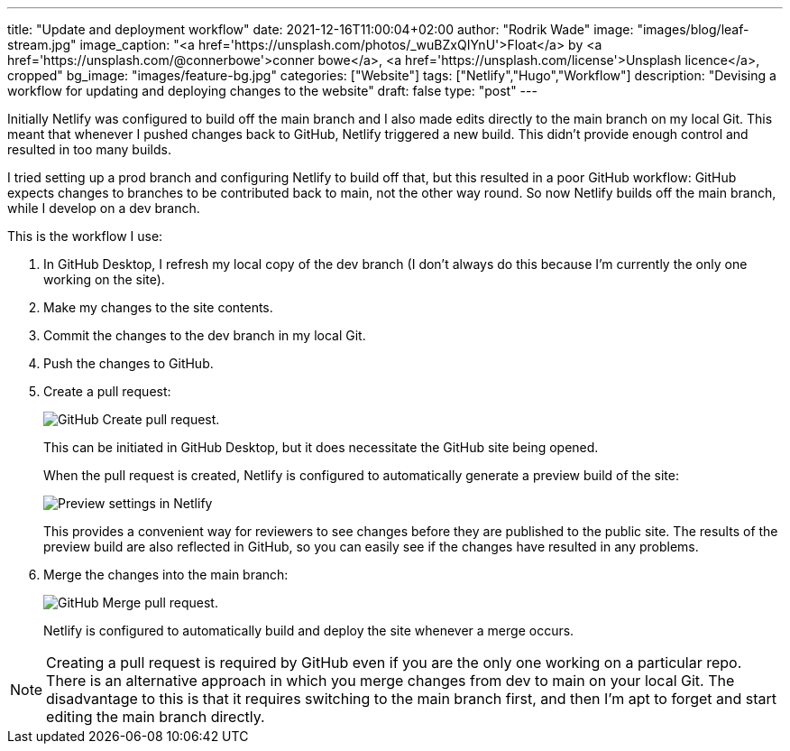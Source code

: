 ---
title: "Update and deployment workflow"
date: 2021-12-16T11:00:04+02:00
author: "Rodrik Wade"
image: "images/blog/leaf-stream.jpg"
image_caption: "<a href='https://unsplash.com/photos/_wuBZxQIYnU'>Float</a> by <a href='https://unsplash.com/@connerbowe'>conner bowe</a>, <a href='https://unsplash.com/license'>Unsplash licence</a>, cropped"
bg_image: "images/feature-bg.jpg"
categories: ["Website"]
tags: ["Netlify","Hugo","Workflow"]
description: "Devising a workflow for updating and deploying changes to the website"
draft: false
type: "post"
---

Initially Netlify was configured to build off the main branch and I also made edits directly to the main branch on my local Git.
This meant that whenever I pushed changes back to GitHub, Netlify triggered a new build.
This didn't provide enough control and resulted in too many builds.

I tried setting up a prod branch and configuring Netlify to build off that, but this resulted in a poor GitHub workflow: GitHub expects changes to branches to be contributed back to main, not the other way round.
So now Netlify builds off the main branch, while I develop on a dev branch.

This is the workflow I use:

. In GitHub Desktop, I refresh my local copy of the dev branch (I don't always do this because I'm currently the only one working on the site).
. Make my changes to the site contents.
. Commit the changes to the dev branch in my local Git.
. Push the changes to GitHub.
. Create a pull request:
+
image::/images/blog/pull-request.png["GitHub Create pull request."]
This can be initiated in GitHub Desktop, but it does necessitate the GitHub site being opened.
+
When the pull request is created, Netlify is configured to automatically generate a preview build of the site:
+
image::/images/blog/netlify-deploy-preview-settings.png["Preview settings in Netlify"]
+
This provides a convenient way for reviewers to see changes before they are published to the public site.
The results of the preview build are also reflected in GitHub, so you can easily see if the changes have resulted in any problems.
. Merge the changes into the main branch:
+
image::/images/blog/merge-pull-request.png["GitHub Merge pull request."]
+
Netlify is configured to automatically build and deploy the site whenever a merge occurs.
// (see xref:b022519-triggering-a-netlify-build-on-merge.adoc[Triggering a build of an Antora project by Netlify when merging in GitHub]).

NOTE: Creating a pull request is required by GitHub even if you are the only one working on a particular repo.
There is an alternative approach in which you merge changes from dev to main on your local Git. The disadvantage to this is that it requires switching to the main branch first, and then I'm apt to forget and start editing the main branch directly.
